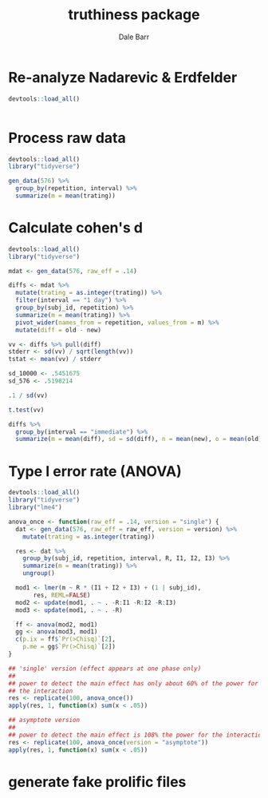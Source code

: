 #+TITLE: truthiness package
#+AUTHOR: Dale Barr
#+EMAIL: dalejbarr@protonmail.com

* Re-analyze Nadarevic & Erdfelder

#+begin_src R
  devtools::load_all()


#+end_src

* Process raw data

#+begin_src R
  devtools::load_all()
  library("tidyverse")

  gen_data(576) %>%
    group_by(repetition, interval) %>%
    summarize(m = mean(trating))
#+end_src


* Calculate cohen's d

#+begin_src R
  devtools::load_all()
  library("tidyverse")

  mdat <- gen_data(576, raw_eff = .14)

  diffs <- mdat %>%
    mutate(trating = as.integer(trating)) %>%
    filter(interval == "1 day") %>%
    group_by(subj_id, repetition) %>%
    summarize(m = mean(trating)) %>%
    pivot_wider(names_from = repetition, values_from = m) %>%
    mutate(diff = old - new)

  vv <- diffs %>% pull(diff)
  stderr <- sd(vv) / sqrt(length(vv))
  tstat <- mean(vv) / stderr

  sd_10000 <- .5451675
  sd_576 <- .5198214

  .1 / sd(vv)

  t.test(vv)

  diffs %>%
    group_by(interval == "immediate") %>%
    summarize(m = mean(diff), sd = sd(diff), n = mean(new), o = mean(old))

#+end_src

* Type I error rate (ANOVA)

#+begin_src R
  devtools::load_all()
  library("tidyverse")
  library("lme4")

  anova_once <- function(raw_eff = .14, version = "single") {
    dat <- gen_data(576, raw_eff = raw_eff, version = version) %>%
      mutate(trating = as.integer(trating))

    res <- dat %>%
      group_by(subj_id, repetition, interval, R, I1, I2, I3) %>%
      summarize(m = mean(trating)) %>%
      ungroup()

    mod1 <- lmer(m ~ R * (I1 + I2 + I3) + (1 | subj_id),
		 res, REML=FALSE)
    mod2 <- update(mod1, . ~ . -R:I1 -R:I2 -R:I3)
    mod3 <- update(mod1, . ~ . -R)

    ff <- anova(mod2, mod1)
    gg <- anova(mod3, mod1)
    c(p.ix = ff$`Pr(>Chisq)`[2],
      p.me = gg$`Pr(>Chisq)`[2])  
  }

  ## 'single' version (effect appears at one phase only)
  ##
  ## power to detect the main effect has only about 60% of the power for
  ## the interaction
  res <- replicate(100, anova_once())
  apply(res, 1, function(x) sum(x < .05))

  ## asymptote version
  ##
  ## power to detect the main effect is 108% the power for the interaction
  res <- replicate(100, anova_once(version = "asymptote"))
  apply(res, 1, function(x) sum(x < .05))
#+end_src

* generate fake prolific files

